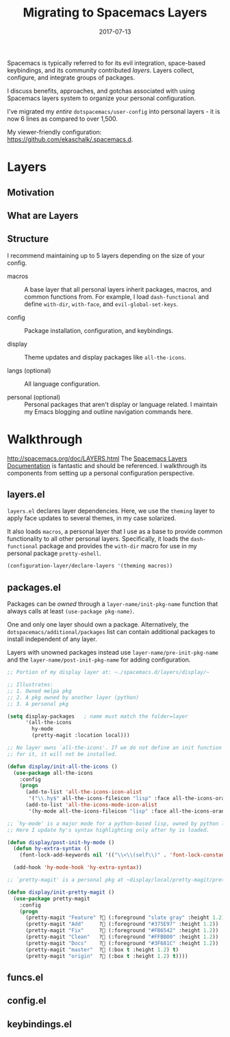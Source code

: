 #+TITLE: Migrating to Spacemacs Layers
#+SLUG: migrate-layers
#+DATE: 2017-07-13
#+CATEGORIES: emacs
#+SUMMARY: Experiences modularizing my .spacemacs
#+DRAFT: false

Spacemacs is typically referred to for its evil integration, space-based
keybindings, and its community contributed /layers/. Layers collect, configure,
and integrate groups of packages.

I discuss benefits, approaches, and gotchas associated with using Spacemacs
layers system to organize your personal configuration.

I've migrated my /entire/ ~dotspacemacs/user-config~ into personal layers - it
is now 6 lines as compared to over 1,500.

My viewer-friendly configuration: [[https://github.com/ekaschalk/.spacemacs.d]].

* Layers
** Motivation

** What are Layers

# If you:
# have a lot of config, especially personal pkgs
# value modularity, usability, documentation

** Structure

I recommend maintaining up to 5 layers depending on the size of your config.

- macros :: A base layer that all personal layers inherit packages, macros, and common functions from. For example, I load ~dash-functional~ and define ~with-dir~, ~with-face~, and ~evil-global-set-keys~.

- config :: Package installation, configuration, and keybindings.

- display :: Theme updates and display packages like ~all-the-icons~.

- langs (optional) :: All language configuration.

- personal (optional) :: Personal packages that aren't display or language related. I maintain my Emacs blogging and outline navigation commands here.

* Walkthrough

http://spacemacs.org/doc/LAYERS.html
The [[https://github.com/syl20bnr/spacemacs/blob/master/doc/LAYERS.org][Spacemacs Layers Documentation]] is fantastic and should be referenced. I
walkthrough its components from setting up a personal configuration perspective.

** layers.el

~layers.el~ declares layer dependencies. Here, we use the ~theming~ layer to
apply face updates to several themes, in my case solarized.

It also loads ~macros~, a personal layer that I use as a base to provide common
functionality to all other personal layers. Specifically, it loads the
 ~dash-functional~ package and provides the ~with-dir~ macro for use in my
personal package ~pretty-eshell~.

#+BEGIN_SRC lisp
(configuration-layer/declare-layers '(theming macros))
#+END_SRC

** packages.el

Packages can be /owned/ through a ~layer-name/init-pkg-name~ function that
always calls at least ~(use-package pkg-name)~.

One and only one layer should own a package. Alternatively, the
 ~dotspacemacs/additional/packages~ list can contain additional packages to
install independent of any layer.

Layers with unowned packages instead use ~layer-name/pre-init-pkg-name~ and
the ~layer-name/post-init-pkg-name~ for adding configuration.


#+BEGIN_SRC lisp
;; Portion of my display layer at: ~./spacemacs.d/layers/display/~

;; Illustrates:
;; 1. Owned melpa pkg
;; 2. A pkg owned by another layer (python)
;; 3. A personal pkg

(setq display-packages   ; name must match the folder=layer
      '(all-the-icons
        hy-mode
        (pretty-magit :location local)))

;; No layer owns `all-the-icons'. If we do not define an init function
;; for it, it will not be installed.

(defun display/init-all-the-icons ()
  (use-package all-the-icons
    :config
    (progn
      (add-to-list 'all-the-icons-icon-alist
       '("\\.hy$" all-the-icons-fileicon "lisp" :face all-the-icons-orange))
      (add-to-list 'all-the-icons-mode-icon-alist
       '(hy-mode all-the-icons-fileicon "lisp" :face all-the-icons-orange)))))

;; `hy-mode' is a major mode for a python-based lisp, owned by python layer.
;; Here I update hy's syntax highlighting only after hy is loaded.

(defun display/post-init-hy-mode ()
  (defun hy-extra-syntax ()
    (font-lock-add-keywords nil '(("\\<\\(self\\)" . 'font-lock-constant-face))))

  (add-hook 'hy-mode-hook 'hy-extra-syntax))

;; `pretty-magit' is a personal pkg at ~display/local/pretty-magit/pretty-magit.el~

(defun display/init-pretty-magit ()
  (use-package pretty-magit
    :config
    (progn
      (pretty-magit "Feature" ? (:foreground "slate gray" :height 1.2))
      (pretty-magit "Add"     ? (:foreground "#375E97" :height 1.2))
      (pretty-magit "Fix"     ? (:foreground "#FB6542" :height 1.2))
      (pretty-magit "Clean"   ? (:foreground "#FFBB00" :height 1.2))
      (pretty-magit "Docs"    ? (:foreground "#3F681C" :height 1.2))
      (pretty-magit "master"  ? (:box t :height 1.2) t)
      (pretty-magit "origin"  ? (:box t :height 1.2) t))))
#+END_SRC

# (prettify-utils :location (recipe :fetcher github
# :repo "Ilazki/prettify-utils.el"))

** funcs.el


** config.el


** keybindings.el
